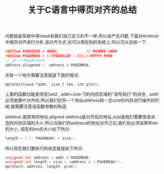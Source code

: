 #+TITLE:关于C语言中得页对齐的总结

问题就是系统中得mask和我们自己定义的不一样.所以会产生问题,下面对Android中得页对齐进行分析,该对齐方式,也可以用在别的系统上.所以可以总结一下.
#+BEGIN_SRC c
#difine PAGESIZE = 4096;             // 0X0000 1000
#difine PAGEMASK = (~(PAGESIZE - 1));//0FFFF F000
// 对一个地址进行对齐
address_aligened =  address & PAGEMASK; 
#+END_SRC
还有一个地方需要注意就是下面的情况:
#+BEGIN_SRC Cint
mprotect(void *addr, size_t len, int prot);
#+END_SRC
上面的函数功能是改变[add , addr+size-1]的内存区域的"读写执行"的状态 ,
addr必须是要叶对齐的,所以我们在将一个地址address和一定size的内存进行操作的时候,就需要注意该函数参数的构造.
[[/Users/tiankai/Documents/GTD/aligned_page.png]]

address 是原来的地址,aligned address是对齐后的地址,size是我们需要改变状态的内存区域的大小.所以当我们将address的地址对齐之后,我们也必须该拜年len的大小,
现在的len的大小如下所示:
#+BEGIN_SRC C
length = ( (~ PAGEMASK) + size);
#+END_SRC
所以现在我们要执行的状态就是如下所示;
#+BEGIN_SRC C
unsigned int address = addr & PAGEMASK;
unsigned int length = size + (address & (~PAGEMASK)); 
mprotect( address, length, prot);
#+END_SRC
